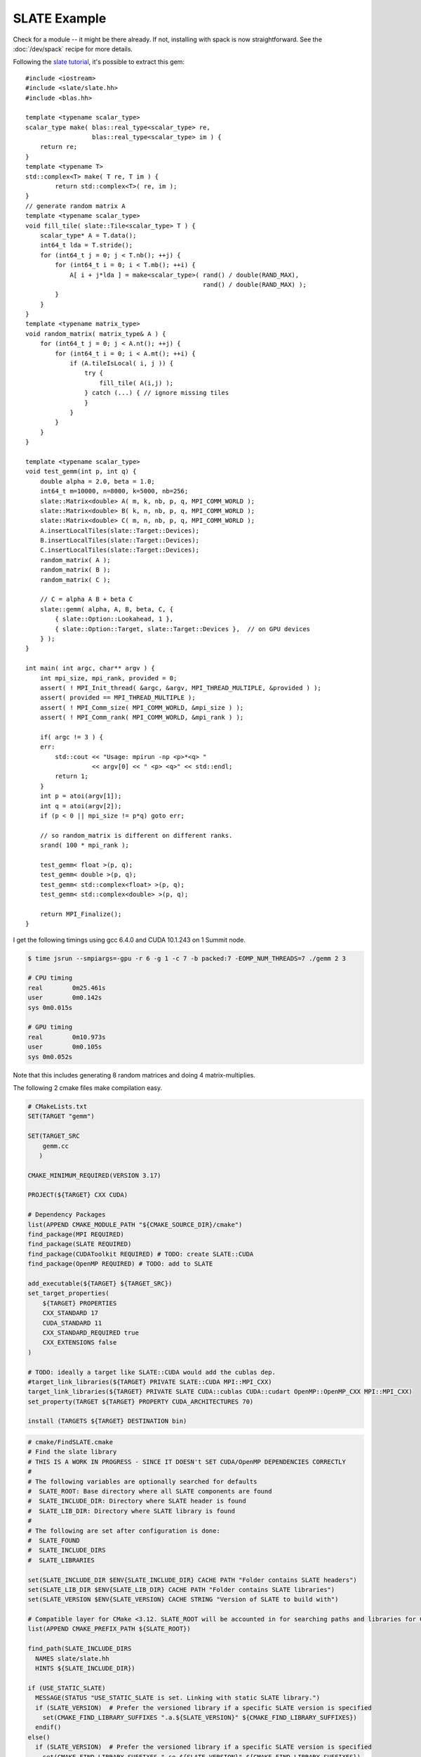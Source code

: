 SLATE Example
#############

Check for a module -- it might be there already.
If not, installing with spack is now straightforward.
See the :doc:`/dev/spack` recipe for more details.

Following the `slate tutorial <https://bitbucket.org/icl/slate-tutorial/src/master/>`_, it's possible to
extract this gem::

    #include <iostream>
    #include <slate/slate.hh>
    #include <blas.hh>

    template <typename scalar_type>
    scalar_type make( blas::real_type<scalar_type> re,
                      blas::real_type<scalar_type> im ) {
        return re;
    }
    template <typename T>
    std::complex<T> make( T re, T im ) {
            return std::complex<T>( re, im );
    }
    // generate random matrix A
    template <typename scalar_type>
    void fill_tile( slate::Tile<scalar_type> T ) {
        scalar_type* A = T.data();
        int64_t lda = T.stride();
        for (int64_t j = 0; j < T.nb(); ++j) {
            for (int64_t i = 0; i < T.mb(); ++i) {
                A[ i + j*lda ] = make<scalar_type>( rand() / double(RAND_MAX),
                                                    rand() / double(RAND_MAX) );
            }
        }
    }
    template <typename matrix_type>
    void random_matrix( matrix_type& A ) {
        for (int64_t j = 0; j < A.nt(); ++j) {
            for (int64_t i = 0; i < A.mt(); ++i) {
                if (A.tileIsLocal( i, j )) {
                    try {
                        fill_tile( A(i,j) );
                    } catch (...) { // ignore missing tiles
                    }
                }
            }
        }
    }

    template <typename scalar_type>
    void test_gemm(int p, int q) {
        double alpha = 2.0, beta = 1.0;
        int64_t m=10000, n=8000, k=5000, nb=256;
        slate::Matrix<double> A( m, k, nb, p, q, MPI_COMM_WORLD );
        slate::Matrix<double> B( k, n, nb, p, q, MPI_COMM_WORLD );
        slate::Matrix<double> C( m, n, nb, p, q, MPI_COMM_WORLD );
        A.insertLocalTiles(slate::Target::Devices);
        B.insertLocalTiles(slate::Target::Devices);
        C.insertLocalTiles(slate::Target::Devices);
        random_matrix( A );
        random_matrix( B );
        random_matrix( C );

        // C = alpha A B + beta C
        slate::gemm( alpha, A, B, beta, C, {
            { slate::Option::Lookahead, 1 },
            { slate::Option::Target, slate::Target::Devices },  // on GPU devices
        } );
    }

    int main( int argc, char** argv ) {
        int mpi_size, mpi_rank, provided = 0;
        assert( ! MPI_Init_thread( &argc, &argv, MPI_THREAD_MULTIPLE, &provided ) );
        assert( provided == MPI_THREAD_MULTIPLE );
        assert( ! MPI_Comm_size( MPI_COMM_WORLD, &mpi_size ) );
        assert( ! MPI_Comm_rank( MPI_COMM_WORLD, &mpi_rank ) );

        if( argc != 3 ) {
        err:
            std::cout << "Usage: mpirun -np <p>*<q> "
                      << argv[0] << " <p> <q>" << std::endl;
            return 1;
        }
        int p = atoi(argv[1]);
        int q = atoi(argv[2]);
        if (p < 0 || mpi_size != p*q) goto err;

        // so random_matrix is different on different ranks.
        srand( 100 * mpi_rank );

        test_gemm< float >(p, q);
        test_gemm< double >(p, q);
        test_gemm< std::complex<float> >(p, q);
        test_gemm< std::complex<double> >(p, q);

        return MPI_Finalize();
    }

I get the following timings using gcc 6.4.0 and CUDA 10.1.243 on 1 Summit node.

.. code-block:: bash

    $ time jsrun --smpiargs=-gpu -r 6 -g 1 -c 7 -b packed:7 -EOMP_NUM_THREADS=7 ./gemm 2 3

    # CPU timing
    real	0m25.461s
    user	0m0.142s
    sys	0m0.015s

    # GPU timing
    real	0m10.973s
    user	0m0.105s
    sys	0m0.052s


Note that this includes generating 8 random matrices and doing 4 matrix-multiplies.

The following 2 cmake files make compilation easy.

.. code-block:: cmake

    # CMakeLists.txt
    SET(TARGET "gemm")

    SET(TARGET_SRC
	gemm.cc
       )

    CMAKE_MINIMUM_REQUIRED(VERSION 3.17)

    PROJECT(${TARGET} CXX CUDA)

    # Dependency Packages
    list(APPEND CMAKE_MODULE_PATH "${CMAKE_SOURCE_DIR}/cmake")
    find_package(MPI REQUIRED)
    find_package(SLATE REQUIRED)
    find_package(CUDAToolkit REQUIRED) # TODO: create SLATE::CUDA
    find_package(OpenMP REQUIRED) # TODO: add to SLATE

    add_executable(${TARGET} ${TARGET_SRC})
    set_target_properties(
	${TARGET} PROPERTIES
	CXX_STANDARD 17
	CUDA_STANDARD 11
	CXX_STANDARD_REQUIRED true
	CXX_EXTENSIONS false
    )

    # TODO: ideally a target like SLATE::CUDA would add the cublas dep.
    #target_link_libraries(${TARGET} PRIVATE SLATE::CUDA MPI::MPI_CXX)
    target_link_libraries(${TARGET} PRIVATE SLATE CUDA::cublas CUDA::cudart OpenMP::OpenMP_CXX MPI::MPI_CXX)
    set_property(TARGET ${TARGET} PROPERTY CUDA_ARCHITECTURES 70)

    install (TARGETS ${TARGET} DESTINATION bin)

.. code-block:: cmake

    # cmake/FindSLATE.cmake
    # Find the slate library
    # THIS IS A WORK IN PROGRESS - SINCE IT DOESN't SET CUDA/OpenMP DEPENDENCIES CORRECTLY
    #
    # The following variables are optionally searched for defaults
    #  SLATE_ROOT: Base directory where all SLATE components are found
    #  SLATE_INCLUDE_DIR: Directory where SLATE header is found
    #  SLATE_LIB_DIR: Directory where SLATE library is found
    #
    # The following are set after configuration is done:
    #  SLATE_FOUND
    #  SLATE_INCLUDE_DIRS
    #  SLATE_LIBRARIES

    set(SLATE_INCLUDE_DIR $ENV{SLATE_INCLUDE_DIR} CACHE PATH "Folder contains SLATE headers")
    set(SLATE_LIB_DIR $ENV{SLATE_LIB_DIR} CACHE PATH "Folder contains SLATE libraries")
    set(SLATE_VERSION $ENV{SLATE_VERSION} CACHE STRING "Version of SLATE to build with")

    # Compatible layer for CMake <3.12. SLATE_ROOT will be accounted in for searching paths and libraries for CMake >=3.12.
    list(APPEND CMAKE_PREFIX_PATH ${SLATE_ROOT})

    find_path(SLATE_INCLUDE_DIRS
      NAMES slate/slate.hh
      HINTS ${SLATE_INCLUDE_DIR})

    if (USE_STATIC_SLATE)
      MESSAGE(STATUS "USE_STATIC_SLATE is set. Linking with static SLATE library.")
      if (SLATE_VERSION)  # Prefer the versioned library if a specific SLATE version is specified
	set(CMAKE_FIND_LIBRARY_SUFFIXES ".a.${SLATE_VERSION}" ${CMAKE_FIND_LIBRARY_SUFFIXES})
      endif()
    else()
      if (SLATE_VERSION)  # Prefer the versioned library if a specific SLATE version is specified
	set(CMAKE_FIND_LIBRARY_SUFFIXES ".so.${SLATE_VERSION}" ${CMAKE_FIND_LIBRARY_SUFFIXES})
      endif()
    endif()

    find_library(SLATE_LIBRARIES
      NAMES "slate"
      HINTS ${SLATE_LIB_DIR})

    include(FindPackageHandleStandardArgs)
    find_package_handle_standard_args(SLATE DEFAULT_MSG SLATE_INCLUDE_DIRS SLATE_LIBRARIES)

    if(SLATE_FOUND)
      set (SLATE_HEADER_FILE "${SLATE_INCLUDE_DIRS}/slate/slate.hh")
      message (STATUS "Determining SLATE version from the header file: ${SLATE_HEADER_FILE}")
      # e.g. #define SLATE_VERSION 20201000
      file (STRINGS ${SLATE_HEADER_FILE} SLATE_VERSION_DEFINED
	  REGEX "^[ \t]*#define[ \t]+SLATE_VERSION[ \t]+[0-9]+.*$" LIMIT_COUNT 1)
      if (SLATE_VERSION_DEFINED)
	string (REGEX REPLACE "^[ \t]*#define[ \t]+SLATE_VERSION[ \t]+" ""
		SLATE_VERSION ${SLATE_VERSION_DEFINED})
	message (STATUS "SLATE_VERSION: ${SLATE_VERSION}")
      endif ()
      message(STATUS "Found SLATE (include: ${SLATE_INCLUDE_DIRS}, library: ${SLATE_LIBRARIES})")
      # Create a new-style imported target (SLATE)
      if (USE_STATIC_SLATE)
	  add_library(SLATE STATIC IMPORTED)
      else()
	  add_library(SLATE SHARED IMPORTED)
      endif ()
      target_include_directories(SLATE INTERFACE ${SLATE_INCLUDE_DIRS})
      set_target_properties(
	  SLATE PROPERTIES
	  IMPORTED_LOCATION ${SLATE_LIBRARIES}
	  CXX_STANDARD 17
	  CUDA_STANDARD 11
	  CXX_STANDARD_REQUIRED true
	  CXX_EXTENSIONS false
      )
      #set_property(TARGET SLATE PROPERTY
      #             LANGUAGE CUDA)

      mark_as_advanced(SLATE_ROOT_DIR SLATE_INCLUDE_DIRS SLATE_LIBRARIES)
    endif()

.. admonition:: Contributed by

   David M. Rogers

